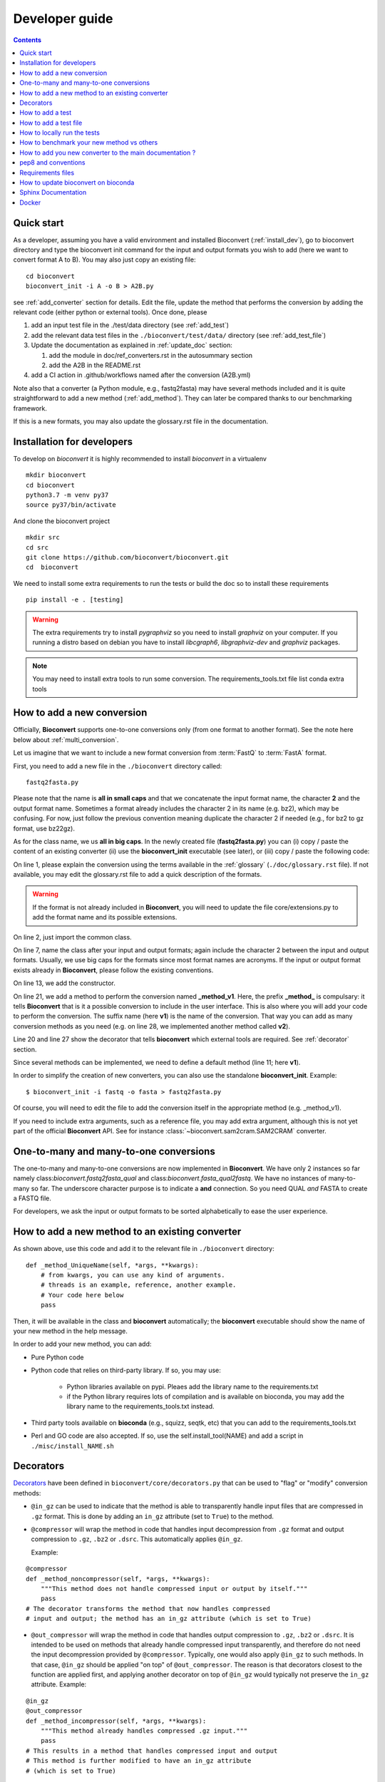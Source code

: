 

.. _developer_guide:

Developer guide
===============

.. contents::

Quick start
-----------

As a developer, assuming you have a valid environment and installed Bioconvert (:ref:`install_dev`), 
go to bioconvert directory and type the bioconvert init command for the input and output formats you wish to add (here we want to convert format A to B). You may also just copy an existing file::

    cd bioconvert
    bioconvert_init -i A -o B > A2B.py

see :ref:`add_converter` section for details. Edit the file, update the method that performs the conversion by adding the relevant code (either python or external tools). Once done, please

1. add an input test file in the ./test/data directory (see :ref:`add_test`) 
2. add the relevant data test files in the ``./bioconvert/test/data/`` directory (see :ref:`add_test_file`)
3. Update the documentation as explained in :ref:`update_doc` section:

   1. add the module in doc/ref_converters.rst in the autosummary section
   2. add the A2B in the README.rst

4. add a CI action in .github/workflows named after the conversion (A2B.yml)

Note also that a converter (a Python module, e.g., fastq2fasta) may have several methods included and it is quite straightforward to add a new method (:ref:`add_method`). They can later be compared thanks to our benchmarking framework.


If this is a new formats, you may also update the glossary.rst file in the documentation.


.. _install_dev:

Installation for developers
---------------------------

To develop on `bioconvert` it is highly recommended to install `bioconvert` in a virtualenv ::

    mkdir bioconvert
    cd bioconvert
    python3.7 -m venv py37
    source py37/bin/activate

And clone the bioconvert project ::

    mkdir src
    cd src
    git clone https://github.com/bioconvert/bioconvert.git
    cd  bioconvert

We need to install some extra requirements to run the tests or build the doc so to install these requirements ::

    pip install -e . [testing]

.. warning::
    The extra requirements try to install `pygraphviz` so you need to install `graphviz` on your computer.
    If you running a distro based on debian you have to install `libcgraph6`, `libgraphviz-dev` and `graphviz` packages.

.. note::
    You may need to install extra tools to run some conversion.
    The requirements_tools.txt file list conda extra tools

.. _add_converter:

How to add a new conversion
---------------------------

Officially, **Bioconvert** supports one-to-one conversions only (from one format to
another format). See the note here below about :ref:`multi_conversion`.

Let us imagine that we want to include a new format conversion 
from :term:`FastQ` to :term:`FastA` format. 

First, you need to add a new file in the ``./bioconvert`` directory called::

    fastq2fasta.py

Please note that the name is **all in small caps** and that we concatenate the input format name, the character **2** and the output format name. Sometimes a format already includes the character 2 in its name (e.g. bz2), which may be confusing. For now, just follow the previous convention meaning duplicate the character 2 if needed (e.g., for bz2 to gz format, use bz22gz).

As for the class name, we us **all in big caps**. In the newly created file (**fastq2fasta.py**) you can (i) copy / paste the content of an existing converter (ii) use the **bioconvert_init** executable (see later), or (iii) copy / paste the following code:

.. code-block:: python
    :linenos:

    """Convert :term:`FastQ` format to :term:`FastA` formats"""
    from bioconvert import ConvBase

    __all__ = ["FASTQ2FASTA"]


    class FASTQ2FASTA(ConvBase):
        """

        """
        _default_method = "v1"

        def __init__(self, infile, outfile):
            """
            :param str infile: information
            :param str outfile: information
            """
            super().__init__(infile, outfile)

        @requires(external_library="awk")
        def _method_v1(self, *args, **kwargs):
            # Conversion is made here.
            # You can use self.infile and  self.outfile
            # If you use an external command, you can use self.execute:
            self.execute(cmd)

        @requires_nothing
        def _method_v2(self, *args, **kwargs):
            #another method
            pass


On line 1, please explain the conversion using the terms available in the :ref:`glossary`  (``./doc/glossary.rst`` file). If not available, you may edit the glossary.rst file to add a quick description of the formats.

.. warning:: If the format is not already included in **Bioconvert**, you will need to update the file core/extensions.py to add the format name and its possible extensions.

On line 2, just import the common class.

On line 7, name the class after your input and output formats; again include the
character 2 between the input and output formats. Usually, we use
big caps for the formats since most format names are acronyms. If the input or
output format exists already in **Bioconvert**, please follow the existing
conventions.

On line 13, we add the constructor.

On line 21, we add a method to perform the conversion named **_method_v1**.
Here, the prefix **_method_** is compulsary: it tells **Bioconvert** that is it a possible conversion to include in the user interface. This is also where you will add your code to perform the conversion.
The suffix name  (here **v1**) is the name of the conversion.
That way you can add as many conversion methods as you need (e.g. on line 28,
we implemented another method called **v2**).

Line 20 and line 27 show the decorator that tells **bioconvert** which external
tools are required. See :ref:`decorator` section.

Since several methods can be implemented, we need to define a default method (line 11; here **v1**).

In order to simplify the creation of new converters, you can also use the standalone **bioconvert_init**. Example::

    $ bioconvert_init -i fastq -o fasta > fastq2fasta.py

Of course, you will need to edit the file to add the conversion itself in the
appropriate method (e.g. _method_v1).



If you need to include extra arguments, such as a reference file, you may add extra argument, although this is not yet part of the official **Bioconvert** API. See for instance :class:`~bioconvert.sam2cram.SAM2CRAM` converter.



.. _multi_conversion:

One-to-many and many-to-one conversions
---------------------------------------

The one-to-many and many-to-one conversions are now implemented in
**Bioconvert**. We have only 2 instances so far namely class:`bioconvert.fastq2fasta_qual`
and  class:`bioconvert.fasta_qual2fastq`. We have no instances of many-to-many
so far. The underscore character purpose is to indicate a **and** connection. So
you need QUAL *and* FASTA to create a FASTQ file.

For developers, we ask the input or output formats to be sorted alphabetically
to ease the user experience.


.. _add_method:

How to add a new method to an existing converter
------------------------------------------------

As shown above, use this code and add it to the relevant file in ``./bioconvert``
directory::

    def _method_UniqueName(self, *args, **kwargs):
        # from kwargs, you can use any kind of arguments.
        # threads is an example, reference, another example.
        # Your code here below
        pass

Then, it will be available in the class and **bioconvert** 
automatically; the **bioconvert** executable should show the name of your new method in the help message.

In order to add your new method, you can add:

* Pure Python code
* Python code that relies on third-party library. If so, you may use:
  
    * Python libraries available on pypi. Pleaes add the library name to the
      requirements.txt
    * if the Python library requires lots of compilation and is available
      on bioconda, you may add the library name to the requirements_tools.txt
      instead.
      
* Third party tools available on **bioconda** (e.g., squizz, seqtk, etc)
  that you can add to the requirements_tools.txt
* Perl and GO code are also accepted. If so, use the self.install_tool(NAME)
  and add a script in ``./misc/install_NAME.sh``


.. _decorator:

Decorators
----------

`Decorators
<https://en.wikipedia.org/wiki/Python_syntax_and_semantics#Decorators>`_ have
been defined in ``bioconvert/core/decorators.py`` that can be used to "flag" or
"modify" conversion methods:

- ``@in_gz`` can be used to indicate that the method is able to transparently
  handle input files that are compressed in ``.gz`` format. This is done by
  adding an ``in_gz`` attribute (set to ``True``) to the method.

- ``@compressor`` will wrap the method in code that handles input decompression
  from ``.gz`` format and output compression to ``.gz``, ``.bz2`` or ``.dsrc``.
  This automatically applies ``@in_gz``.

  Example:

::

    @compressor
    def _method_noncompressor(self, *args, **kwargs):
        """This method does not handle compressed input or output by itself."""
        pass
    # The decorator transforms the method that now handles compressed 
    # input and output; the method has an in_gz attribute (which is set to True)


- ``@out_compressor`` will wrap the method in code that handles output
  compression to ``.gz``, ``.bz2`` or ``.dsrc``. It is intended to be used on
  methods that already handle compressed input transparently, and therefore do
  not need the input decompression provided by ``@compressor``. Typically, one
  would also apply ``@in_gz`` to such methods. In that case, ``@in_gz`` should
  be applied "on top" of ``@out_compressor``. The reason is that decorators
  closest to the function are applied first, and applying another decorator on
  top of ``@in_gz`` would typically not preserve the ``in_gz`` attribute.
  Example:

::

    @in_gz
    @out_compressor
    def _method_incompressor(self, *args, **kwargs):
        """This method already handles compressed .gz input."""
        pass
    # This results in a method that handles compressed input and output
    # This method is further modified to have an in_gz attribute
    # (which is set to True)


Another **bioconvert** decorator is called **requires**. 

It should be used to annotate a method with the type of tools it needs to work.

It is important to decorate all methods with the **requires** decorator so that user
interface can tell what tools are properly installed or not. You can use 4
arguments as explained in :mod:`bioconvert.core.decorators`:


.. code-block:: python
    :linenos:

    @requires_nothing
    def _method_python(self, *args, **kwargs):
        # a pure Python code does not require extra libraries
        with open(self.outfile, "w") as fasta, open(self.infile, "r") as fastq:
             for (name, seq, _) in FASTQ2FASTA.readfq(fastq):
                 fasta.write(">{}\n{}\n".format(name, seq))

     @requires(python_library="mappy")
     def _method_mappy(self, *args, **kwargs):
         with open(self.outfile, "w") as fasta:
             for (name, seq, _) in fastx_read(self.infile):
                 fasta.write(">{}\n{}\n".format(name, seq))

     @requires("awk")
     def _method_awk(self, *args, **kwargs):
         # Note1: since we use .format, we need to escape the { and } characters
         # Note2: the \n need to be escaped for Popen to work
         awkcmd = """awk '{{printf(">%s\\n",substr($0,2));}}' """
         cmd = "{} {} > {}".format(awkcmd, self.infile, self.outfile)
         self.execute(cmd)


On line 1, we decorate the method with the :func:`~bioconvert.core.decorators.requires_nothing` decorator because the method is implemented in Pure Python.

One line 8, we decorate the method with the :func:`~bioconvert.core.decorators.requires` decorator to inform **bioconvert** that the method relies on the external Python library called mappy. 


One line 14, we decorate the method with the :func:`~bioconvert.core.decorators.requires` decorator to inform **bioconvert** that the method relies on an external tool called awk. In theory, you should write::

    @requires(external_library="awk")

but ``external_library`` is the first optional argument so it can be omitted. If several libraries are required, you can use::

    @requires(external_libraries=["awk", ""])

or::

    @requires(python_libraries=["scipy", "pandas"])


.. note:: For more general explanations about decorators, see https://stackoverflow.com/a/1594484/1878788.


.. _add_test:

How to add a test
-----------------

Following the example from above (fastq2fasta), we need to add a test file. To
do so, go to the ``./test`` directory and add a file named ``test_fastq2fasta.py``.

.. code-block:: python
    :linenos:


    import pytest

    from bioconvert.fastq2fasta import FASTQ2FASTA
    from bioconvert import bioconvert_data
    from easydev import TempFile, md5

    from . import test_dir

    @pytest.mark.parametrize("method", FASTQ2FASTA.available_methods)
    def test_fastq2fasta(method):
        # your code here
        # you will need data for instance "mydata.fastq and mydata.fasta".
        # Put it in bioconvert/bioconvert/data
        # you can then use ::
        infile = f"{test_dir}/data/fastq/test_mydata.fastq"
        expected_outfile = f"{test_dir}/data/fasta/test_mydata.fasta"
        with TempFile(suffix=".fasta") as tempfile:
            converter = FASTQ2FASTA(infile, tempfile.name)
            converter(method=method)

            # Check that the output is correct with a checksum
            assert md5(tempfile.name) == md5(expected_outfile)


In **Bioconvert**, we use **pytest** as our test framework. In principle, we 
need one test function per method found in the converter. Here
on line 7 we serialize the tests by looping through the methods available in the
converter using the pytest.mark.parametrize function. That way, the test 
file remains short and do not need to be duplicated.



.. _add_test_file:

How to add a test file
----------------------

Files used for testing should be added in ``./bioconvert/test/data/ext/converter_name.ext``.

How to locally run the tests
----------------------------

Go to the source directory of **Bioconvert**. 

If not already done, install all packages required for testing::

    cd bioconvert
    pip3 install .[testing]

Then, run the tests using::

    pytest test/ -v

Or, to run a specific test file, for example for your new converter fastq2fasta::

    pytest test/test_fastq2fasta.py -v

or ::

    pytest -v -k test_fastq2fasta


How to benchmark your new method vs others
------------------------------------------

::

    from bioconvert import Benchmark
    from bioconvert.fastq2fasta import FASTQ2FASTA
    converter = FASTQ2FASTA(infile, outfile)
    b = Benchmark(converter)
    b.plot()

you can also use the **bioconvert** standalone with -b option.


.. _update_doc:

How to add you new converter to the main documentation ?
--------------------------------------------------------

Edit the doc/ref_converters.rst and add this code (replacing A2B by your conversion)::


    .. automodule:: bioconvert.A2B
        :members:
        :synopsis:
        :private-members:

and update the autosummary section::

    .. autosummary::

        bioconvert.A2B


pep8 and conventions
--------------------

In order to write your Python code, use PEP8 convention as much as possible.
Follow the conventions used in the code. For instance,

::

    class A():
        """Some documentation"""

        def __init__(self):
            """some doc"""
            pass

        def another_method(self):
            """some doc"""
            c = 1 + 2


    class B():
        """Another class"""

        def __init__(self, *args, **kwargs):
            """some doc"""
            pass


     def AFunction(x):
        """some doc"""
        return x


- 2 blank lines between  classes and functions
- 1 blank lines between methods
- spaces around operators (e.g. =, +)
- Try to have 80 characters max on one line
- Add documentation in triple quotes


Since v0.5.2, we apply black on the different Python modules.

Requirements files
------------------

- requirements.txt : should contain the packages to be retrieved from Pypi only.
  Those are downloaded and installed (if missing) when using
  **python setup.py install**
- environment_rtd.yml : do not touch. Simple file for readthedocs
- readthedocs.yml : all conda and pip dependencies to run the example and build
  the doc
- environment.yml is a conda list of all dependencies

How to update bioconvert on bioconda
------------------------------------

Fork bioconda-recipes github repository and clone locally. Follow instructions on
https://bioconda.github.io/contributing.html

In a nutshell, install bioconda-utils::

    git clone YOURFORKED_REPOSITORY
    cd bioconda-recipes

edit bioconvert recipes and update its contents. If a new version pypi exists, you need to change the md5sum in ``recipes/bioconvert/meta.yaml``.


check the recipes::

    bioconda-utils build  recipes/ config.yml --packages bioconvert

Finally, commit and created a PR::

    #git push -u origin my-recipe
    git commit .
    git push


Sphinx Documentation
--------------------

In order to update the documentation, go the *./doc* directory and update any of
the .rst file. Then, for Linux users, just type::

    make html

Regarding the :ref:`formats` page, we provide simple ontology with 3 entries:
Type, Format and Status. Please choose one of the following values:

- Type: sequence, assembly, alignement, other, index, variant, database,  compression
- Format: binary, human-readable
- Status: deprecated, included, not included


Docker
------
In order to create the docker file, use this command::

    docker build .

The Dockerfile found next to setup.py is self-content and has been tested for v0.5.2 ; it uses the spec-file.txt that was generated in a conda environment using::

    conda list --explicit

